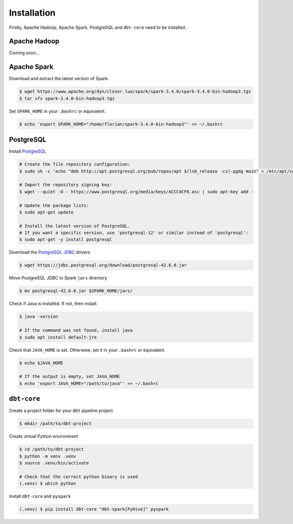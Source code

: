 Installation
=============

Firstly, Apache Hadoop, Apache Spark, PostgreSQL and ``dbt-core`` need to be installed.

Apache Hadoop
~~~~~~~~~~~~~

Coming soon...


Apache Spark
~~~~~~~~~~~~

Download and extract the latest version of Spark:

.. code-block:: console

    $ wget https://www.apache.org/dyn/closer.lua/spark/spark-3.4.0/spark-3.4.0-bin-hadoop3.tgz
    $ tar xfv spark-3.4.0-bin-hadoop3.tgz

Set ``SPARK_HOME`` in your ``.bashrc`` or equivalent.

.. code-block:: console

    $ echo 'export SPARK_HOME="/home/florian/spark-3.4.0-bin-hadoop3"' >> ~/.bashrc

PostgreSQL
~~~~~~~~~~

Install `PostgreSQL`_

.. code-block:: console

    # Create the file repository configuration:
    $ sudo sh -c 'echo "deb http://apt.postgresql.org/pub/repos/apt $(lsb_release -cs)-pgdg main" > /etc/apt/sources.list.d/pgdg.list'

    # Import the repository signing key:
    $ wget --quiet -O - https://www.postgresql.org/media/keys/ACCC4CF8.asc | sudo apt-key add -

    # Update the package lists:
    $ sudo apt-get update

    # Install the latest version of PostgreSQL.
    # If you want a specific version, use 'postgresql-12' or similar instead of 'postgresql':
    $ sudo apt-get -y install postgresql

.. _PostgreSQL: https://www.postgresql.org/download/

Download the `PostgreSQL JDBC`_ drivers

.. code-block:: console

    $ wget https://jdbc.postgresql.org/download/postgresql-42.6.0.jar

.. _PostgreSQL JDBC: https://jdbc.postgresql.org/download/

Move PostgreSQL JDBC to Spark ``jars`` directory

.. code-block:: console

    $ mv postgresql-42.6.0.jar $SPARK_HOME/jars/

Check if Java is installed. If not, then install.

.. code-block:: console

    $ java -version

    # If the command was not found, install java
    $ sudo apt install default-jre

Check that ``JAVA_HOME`` is set. Otherwise, set it in your ``.bashrc`` or equivalent.

.. code-block:: console

    $ echo $JAVA_HOME

    # If the output is empty, set JAVA_HOME
    $ echo 'export JAVA_HOME="/path/to/java"' >> ~/.bashrc 


``dbt-core``
~~~~~~~~~~~~

Create a project folder for your ``dbt`` pipeline project

.. code-block:: console

    $ mkdir /path/to/dbt-project

Create virtual Python environment

.. code-block:: console

    $ cd /path/to/dbt-project
    $ python -m venv .venv
    $ source .venv/bin/activate

    # Check that the correct python binary is used
    (.venv) $ which python


Install ``dbt-core`` and ``pyspark``

.. code-block:: console

    (.venv) $ pip install dbt-core "dbt-spark[PyHive]" pyspark



